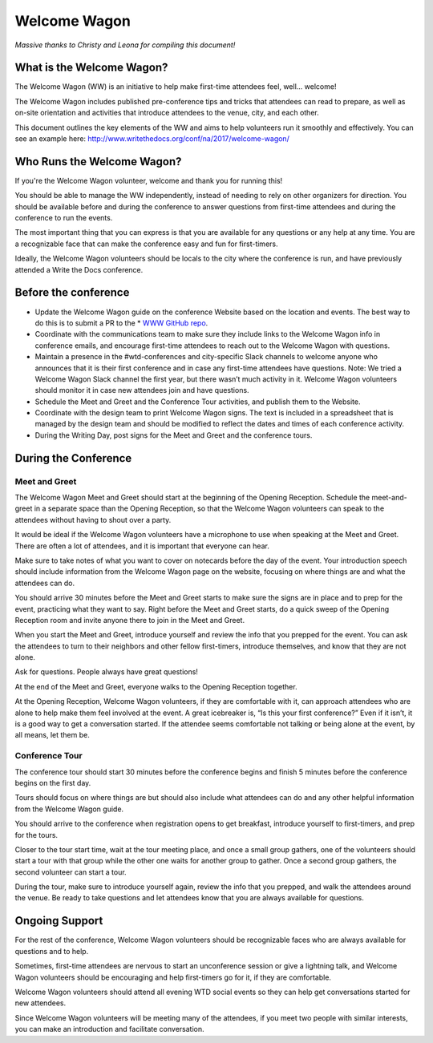 .. _conf-welcome-wagon:

Welcome Wagon
=============

*Massive thanks to Christy and Leona for compiling this document!*

What is the Welcome Wagon?
--------------------------

The Welcome Wagon (WW) is an initiative to help make first-time attendees feel, well... welcome!

The Welcome Wagon includes published pre-conference tips and tricks that attendees can read to prepare, as well as on-site orientation and activities that introduce attendees to the venue, city, and each other.

This document outlines the key elements of the WW and aims to help volunteers run it smoothly and effectively. You can see an example here: http://www.writethedocs.org/conf/na/2017/welcome-wagon/

Who Runs the Welcome Wagon?
---------------------------

If you're the Welcome Wagon volunteer, welcome and thank you for running this!

You should be able to manage the WW independently, instead of needing to rely on other organizers for direction. You should be available before and during the conference to answer questions from first-time attendees and during the conference to run the events.

The most important thing that you can express is that you are available for any questions or any help at any time. You are a recognizable face that can make the conference easy and fun for first-timers.

Ideally, the Welcome Wagon volunteers should be locals to the city where the conference is run, and have previously attended a Write the Docs conference.

Before the conference
---------------------

* Update the Welcome Wagon guide on the conference Website based on the location and events. The best way to do this is to submit a PR to the * `WWW GitHub repo <https://github.com/writethedocs/www>`_.

* Coordinate with the communications team to make sure they include links to the Welcome Wagon info in conference emails, and encourage first-time attendees to reach out to the Welcome Wagon with questions.

* Maintain a presence in the #wtd-conferences and city-specific Slack channels to welcome anyone who announces that it is their first conference and in case any first-time attendees have questions. Note: We tried a Welcome Wagon Slack channel the first year, but there wasn’t much activity in it. Welcome Wagon volunteers should monitor it in case new attendees join and have questions.

* Schedule the Meet and Greet and the Conference Tour activities, and publish them to the Website.

* Coordinate with the design team to print Welcome Wagon signs. The text is included in a spreadsheet that is managed by the design team and should be modified to reflect the dates and times of each conference activity.

* During the Writing Day, post signs for the Meet and Greet and the conference tours.

During the Conference
---------------------

Meet and Greet
~~~~~~~~~~~~~~

The Welcome Wagon Meet and Greet should start at the beginning of the Opening Reception. Schedule the meet-and-greet in a separate space than the Opening Reception, so that the Welcome Wagon volunteers can speak to the attendees without having to shout over a party.

It would be ideal if the Welcome Wagon volunteers have a microphone to use when speaking at the Meet and Greet. There are often a lot of attendees, and it is important that everyone can hear.

Make sure to take notes of what you want to cover on notecards before the day of the event. Your introduction speech should include information from the Welcome Wagon page on the website, focusing on where things are and what the attendees can do.

You should arrive 30 minutes before the Meet and Greet starts to make sure the signs are in place and to prep for the event, practicing what they want to say. Right before the Meet and Greet starts, do a quick sweep of the Opening Reception room and invite anyone there to join in the Meet and Greet.

When you start the Meet and Greet, introduce yourself and review the info that you prepped for the event. You can ask the attendees to turn to their neighbors and other fellow first-timers, introduce themselves, and know that they are not alone.

Ask for questions. People always have great questions!

At the end of the Meet and Greet, everyone walks to the Opening Reception together.

At the Opening Reception, Welcome Wagon volunteers, if they are comfortable with it, can approach attendees who are alone to help make them feel involved at the event. A great icebreaker is, “Is this your first conference?” Even if it isn’t, it is a good way to get a conversation started. If the attendee seems comfortable not talking or being alone at the event, by all means, let them be.

Conference Tour
~~~~~~~~~~~~~~~

The conference tour should start 30 minutes before the conference begins and finish 5 minutes before the conference begins on the first day.

Tours should focus on where things are but should also include what attendees can do and any other helpful information from the Welcome Wagon guide.

You should arrive to the conference when registration opens to get breakfast, introduce yourself to first-timers, and prep for the tours.

Closer to the tour start time, wait at the tour meeting place, and once a small group gathers, one of the volunteers should start a tour with that group while the other one waits for another group to gather. Once a second group gathers, the second volunteer can start a tour.

During the tour, make sure to introduce yourself again, review the info that you prepped, and walk the attendees around the venue. Be ready to take questions and let attendees know that you are always available for questions.

Ongoing Support
---------------

For the rest of the conference, Welcome Wagon volunteers should be recognizable faces who are always available for questions and to help.

Sometimes, first-time attendees are nervous to start an unconference session or give a lightning talk, and Welcome Wagon volunteers should be encouraging and help first-timers go for it, if they are comfortable.

Welcome Wagon volunteers should attend all evening WTD social events so they can help get conversations started for new attendees.

Since Welcome Wagon volunteers will be meeting many of the attendees, if you meet two people with similar interests, you can make an introduction and facilitate conversation.
